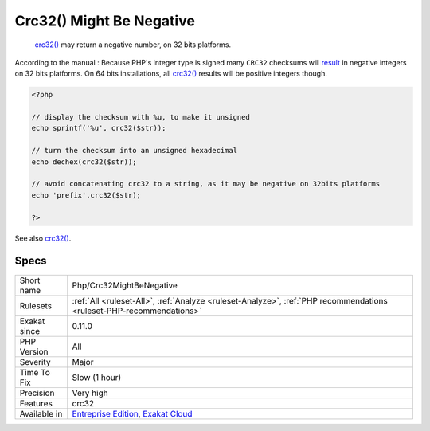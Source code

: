 .. _php-crc32mightbenegative:

.. _crc32()-might-be-negative:

Crc32() Might Be Negative
+++++++++++++++++++++++++

  `crc32() <https://www.php.net/crc32>`_ may return a negative number, on 32 bits platforms.

According to the manual : Because PHP\'s integer type is signed many ``CRC32`` checksums will `result <https://www.php.net/result>`_ in negative integers on 32 bits platforms. On 64 bits installations, all `crc32() <https://www.php.net/crc32>`_ results will be positive integers though.


.. code-block:: php
   
   <?php
   
   // display the checksum with %u, to make it unsigned
   echo sprintf('%u', crc32($str));
   
   // turn the checksum into an unsigned hexadecimal
   echo dechex(crc32($str));
   
   // avoid concatenating crc32 to a string, as it may be negative on 32bits platforms 
   echo 'prefix'.crc32($str);
   
   ?>

See also `crc32() <https://www.php.net/crc32>`_.


Specs
_____

+--------------+-------------------------------------------------------------------------------------------------------------------------+
| Short name   | Php/Crc32MightBeNegative                                                                                                |
+--------------+-------------------------------------------------------------------------------------------------------------------------+
| Rulesets     | :ref:`All <ruleset-All>`, :ref:`Analyze <ruleset-Analyze>`, :ref:`PHP recommendations <ruleset-PHP-recommendations>`    |
+--------------+-------------------------------------------------------------------------------------------------------------------------+
| Exakat since | 0.11.0                                                                                                                  |
+--------------+-------------------------------------------------------------------------------------------------------------------------+
| PHP Version  | All                                                                                                                     |
+--------------+-------------------------------------------------------------------------------------------------------------------------+
| Severity     | Major                                                                                                                   |
+--------------+-------------------------------------------------------------------------------------------------------------------------+
| Time To Fix  | Slow (1 hour)                                                                                                           |
+--------------+-------------------------------------------------------------------------------------------------------------------------+
| Precision    | Very high                                                                                                               |
+--------------+-------------------------------------------------------------------------------------------------------------------------+
| Features     | crc32                                                                                                                   |
+--------------+-------------------------------------------------------------------------------------------------------------------------+
| Available in | `Entreprise Edition <https://www.exakat.io/entreprise-edition>`_, `Exakat Cloud <https://www.exakat.io/exakat-cloud/>`_ |
+--------------+-------------------------------------------------------------------------------------------------------------------------+


